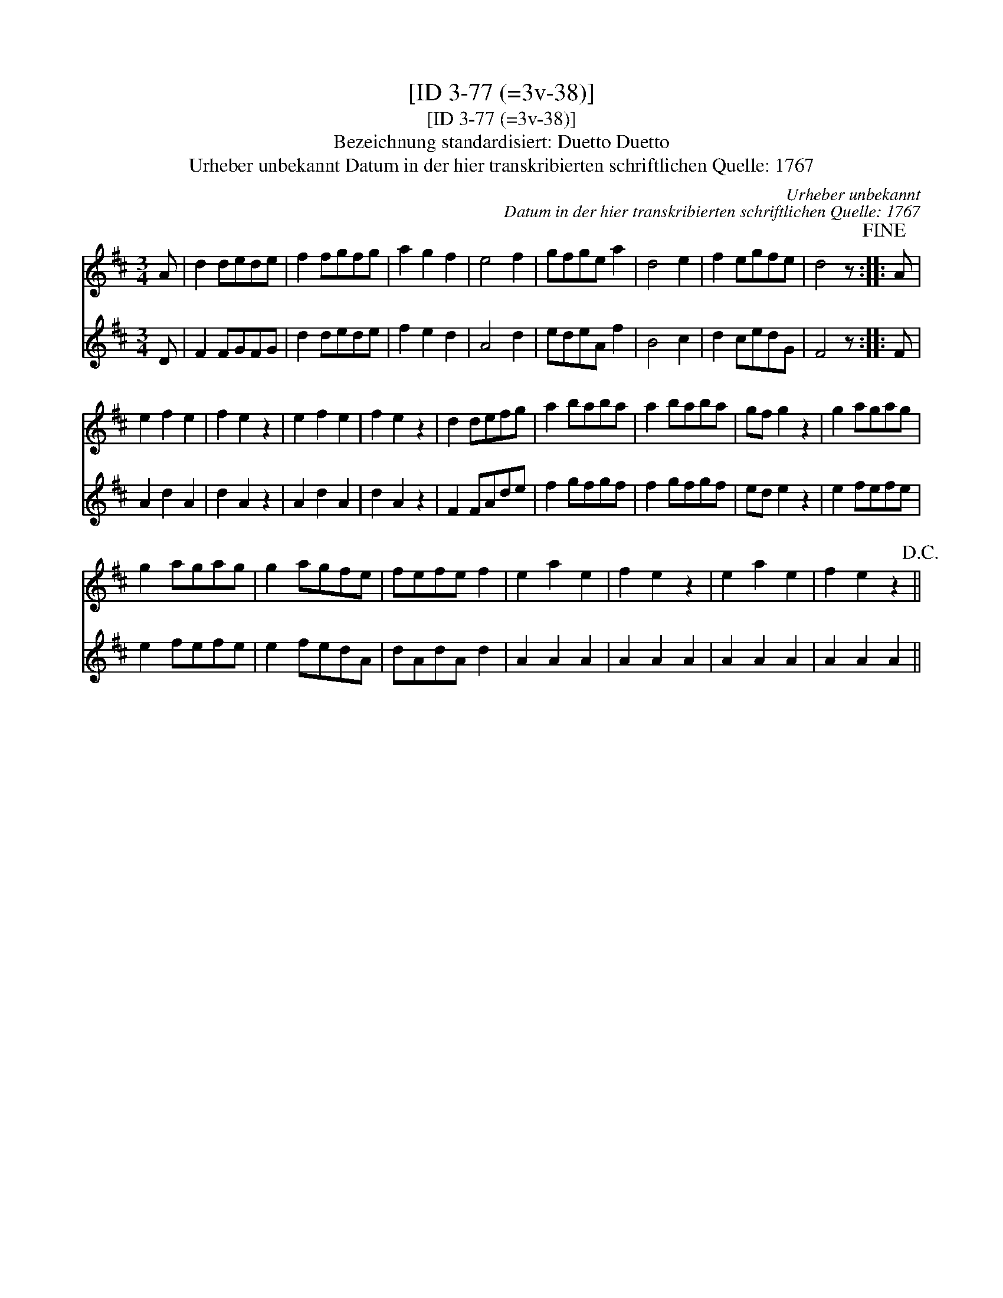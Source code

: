 X:1
T:[ID 3-77 (=3v-38)]
T:[ID 3-77 (=3v-38)]
T:Bezeichnung standardisiert: Duetto Duetto
T:Urheber unbekannt Datum in der hier transkribierten schriftlichen Quelle: 1767
C:Urheber unbekannt
C:Datum in der hier transkribierten schriftlichen Quelle: 1767
%%score 1 2
L:1/8
M:3/4
K:D
V:1 treble 
V:2 treble 
V:1
 A | d2 dede | f2 fgfg | a2 g2 f2 | e4 f2 | gfge a2 | d4 e2 | f2 egfe | d4 z!fine! :: A | %10
 e2 f2 e2 | f2 e2 z2 | e2 f2 e2 | f2 e2 z2 | d2 defg | a2 baba | a2 baba | gf g2 z2 | g2 agag | %19
 g2 agag | g2 agfe | fefe f2 | e2 a2 e2 | f2 e2 z2 | e2 a2 e2 | f2 e2 z2!D.C.! || %26
V:2
 D | F2 FGFG | d2 dede | f2 e2 d2 | A4 d2 | edeA f2 | B4 c2 | d2 cedG | F4 z :: F | A2 d2 A2 | %11
 d2 A2 z2 | A2 d2 A2 | d2 A2 z2 | F2 FAde | f2 gfgf | f2 gfgf | ed e2 z2 | e2 fefe | e2 fefe | %20
 e2 fedA | dAdA d2 | A2 A2 A2 | A2 A2 A2 | A2 A2 A2 | A2 A2 A2 || %26

